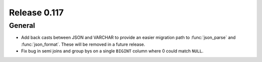 =============
Release 0.117
=============

General
-------

* Add back casts between JSON and VARCHAR to provide an easier migration path
  to :func:`json_parse` and :func:`json_format`. These will be removed in a
  future release.
* Fix bug in semi joins and group bys on a single ``BIGINT`` column where
  0 could match ``NULL``.
